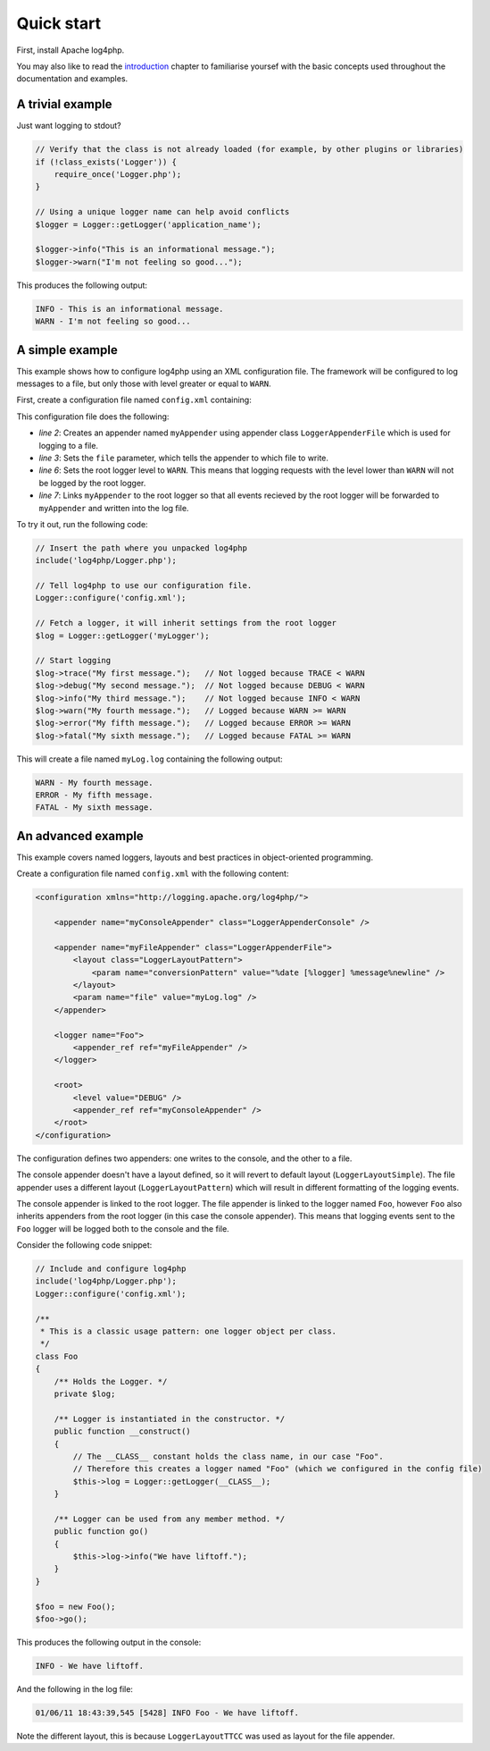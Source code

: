 ===========
Quick start
===========

First, install Apache log4php.

You may also like to read the `introduction <introduction.html>`_ chapter to 
familiarise yoursef with the basic concepts used throughout the documentation 
and examples.

A trivial example
-----------------

Just want logging to stdout?

.. code-block:: php

    // Verify that the class is not already loaded (for example, by other plugins or libraries)
    if (!class_exists('Logger')) {
        require_once('Logger.php');
    }

    // Using a unique logger name can help avoid conflicts
    $logger = Logger::getLogger('application_name');

    $logger->info("This is an informational message.");
    $logger->warn("I'm not feeling so good...");

This produces the following output:

.. code-block:: bash

    INFO - This is an informational message.
    WARN - I'm not feeling so good...

A simple example
-----------------

This example shows how to configure log4php using an XML configuration file. The framework will be
configured to log messages to a file, but only those with level greater or equal to ``WARN``.

First, create a configuration file named ``config.xml`` containing:

.. code-block:: xml
    :linenos:

    <configuration xmlns="http://logging.apache.org/log4php/">
        <appender name="myAppender" class="LoggerAppenderFile">
            <param name="file" value="myLog.log" />
        </appender>
        <root>
            <level value="WARN" />
            <appender_ref ref="myAppender" />
        </root>
    </configuration>

This configuration file does the following:

- *line 2*: Creates an appender named ``myAppender`` using appender class ``LoggerAppenderFile``
  which is used for logging to a file.
- *line 3*: Sets the ``file`` parameter, which tells the appender to which file to write.
- *line 6*: Sets the root logger level to ``WARN``. This means that logging requests with the level
  lower than ``WARN`` will not be logged by the root logger.
- *line 7*: Links ``myAppender`` to the root logger so that all events recieved by the root
  logger will be forwarded to ``myAppender`` and written into the log file.

To try it out, run the following code:

.. code-block:: php

    // Insert the path where you unpacked log4php
    include('log4php/Logger.php');

    // Tell log4php to use our configuration file.
    Logger::configure('config.xml');

    // Fetch a logger, it will inherit settings from the root logger
    $log = Logger::getLogger('myLogger');

    // Start logging
    $log->trace("My first message.");   // Not logged because TRACE < WARN
    $log->debug("My second message.");  // Not logged because DEBUG < WARN
    $log->info("My third message.");    // Not logged because INFO < WARN
    $log->warn("My fourth message.");   // Logged because WARN >= WARN
    $log->error("My fifth message.");   // Logged because ERROR >= WARN
    $log->fatal("My sixth message.");   // Logged because FATAL >= WARN

This will create a file named ``myLog.log`` containing the following output:

.. code-block:: bash

    WARN - My fourth message.
    ERROR - My fifth message.
    FATAL - My sixth message.

An advanced example
-------------------

This example covers named loggers, layouts and best practices in object-oriented programming.

Create a configuration file named ``config.xml`` with the following content:

.. code-block:: xml

    <configuration xmlns="http://logging.apache.org/log4php/">

        <appender name="myConsoleAppender" class="LoggerAppenderConsole" />

        <appender name="myFileAppender" class="LoggerAppenderFile">
            <layout class="LoggerLayoutPattern">
                <param name="conversionPattern" value="%date [%logger] %message%newline" />
            </layout>
            <param name="file" value="myLog.log" />
        </appender>

        <logger name="Foo">
            <appender_ref ref="myFileAppender" />
        </logger>

        <root>
            <level value="DEBUG" />
            <appender_ref ref="myConsoleAppender" />
        </root>
    </configuration>

The configuration defines two appenders: one writes to the console, and the other to a file.

The
console appender doesn't have a layout defined, so it will revert to default layout
(``LoggerLayoutSimple``). The file appender uses a different layout
(``LoggerLayoutPattern``) which will result in different formatting of the logging
events.

The console appender is linked to the root logger. The file appender is linked to the logger named
``Foo``, however ``Foo`` also inherits appenders from the root logger (in this case the console
appender). This means that logging events sent to the ``Foo`` logger will be logged both to the
console and the file.

Consider the following code snippet:

.. code-block:: php

    // Include and configure log4php
    include('log4php/Logger.php');
    Logger::configure('config.xml');

    /**
     * This is a classic usage pattern: one logger object per class.
     */
    class Foo
    {
        /** Holds the Logger. */
        private $log;

        /** Logger is instantiated in the constructor. */
        public function __construct()
        {
            // The __CLASS__ constant holds the class name, in our case "Foo".
            // Therefore this creates a logger named "Foo" (which we configured in the config file)
            $this->log = Logger::getLogger(__CLASS__);
        }

        /** Logger can be used from any member method. */
        public function go()
        {
            $this->log->info("We have liftoff.");
        }
    }

    $foo = new Foo();
    $foo->go();

This produces the following output in the console:

.. code-block:: bash

    INFO - We have liftoff.

And the following in the log file:

.. code-block:: bash

    01/06/11 18:43:39,545 [5428] INFO Foo - We have liftoff.

Note the different layout, this is because ``LoggerLayoutTTCC`` was used as layout for the file 
appender.
